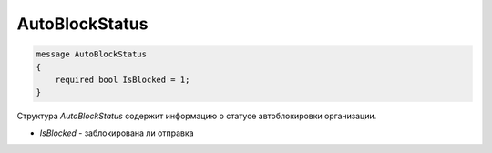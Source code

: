 AutoBlockStatus
===============

.. code-block:: protobuf

    message AutoBlockStatus
    {
        required bool IsBlocked = 1;
    }

Структура *AutoBlockStatus* содержит информацию о статусе автоблокировки организации.

- *IsBlocked* - заблокирована ли отправка